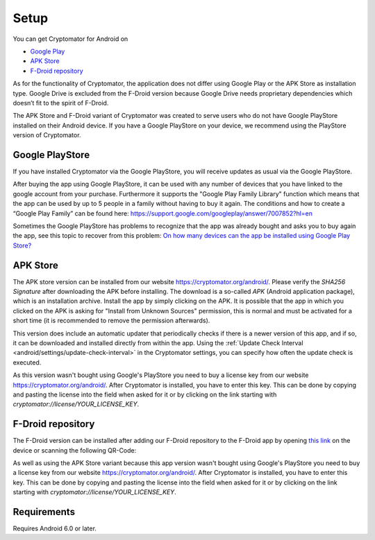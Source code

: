 Setup
=====

You can get Cryptomator for Android on

* `Google Play <https://play.google.com/store/apps/details?id=org.cryptomator&hl=en>`_
* `APK Store <https://cryptomator.org/android/>`_ 
* `F-Droid repository <https://static.cryptomator.org/android/fdroid/repo?fingerprint=F7C3EC3B0D588D3CB52983E9EB1A7421C93D4339A286398E71D7B651E8D8ECDD>`_

As for the functionality of Cryptomator, the application does not differ using Google Play or the APK Store as installation type. Google Drive is excluded from the F-Droid version because Google Drive needs proprietary dependencies which doesn’t fit to the spirit of F-Droid.

The APK Store and F-Droid variant of Cryptomator was created to serve users who do not have Google PlayStore installed on their Android device.
If you have a Google PlayStore on your device, we recommend using the PlayStore version of Cryptomator.


Google PlayStore
------------------

If you have installed Cryptomator via the Google PlayStore, you will receive updates as usual via the Google PlayStore. 

After buying the app using Google PlayStore, it can be used with any number of devices that you have linked to the google account from your purchase. Furthermore it supports the "Google Play Family Library" function which means that the app can be used by up to 5 people in a family without having to buy it again. The conditions and how to create a “Google Play Family” can be found here: https://support.google.com/googleplay/answer/7007852?hl=en

Sometimes the Google PlayStore has problems to recognize that the app was already bought and asks you to buy again the app, see this topic to recover from this problem: `On how many devices can the app be installed using Google Play Store? <https://community.cryptomator.org/t/on-how-many-devices-can-the-app-be-installed-using-google-play-store/6129>`_


APK Store
------------

The APK store version can be installed from our website `https://cryptomator.org/android/ <https://cryptomator.org/android/>`_. Please verify the `SHA256 Signature` after downloading the APK before installing. The download is a so-called `APK` (Android application package), which is an installation archive. Install the app by simply clicking on the APK. 
It is possible that the app in which you clicked on the APK is asking for "Install from Unknown Sources" permission, this is normal and must be activated for a short time (it is recommended to remove the permission afterwards).

This version does include an automatic updater that periodically checks if there is a newer version of this app, and if so, it can be downloaded and installed directly from within the app. Using the :ref:`Update Check Interval <android/settings/update-check-interval>` in the Cryptomator settings, you can specify how often the update check is executed.

As this version wasn't bought using Google's PlayStore you need to buy a license key from our website `https://cryptomator.org/android/ <https://cryptomator.org/android/>`_. After Cryptomator is installed, you have to enter this key. This can be done by copying and pasting the license into the field when asked for it or by clicking on the link starting with `cryptomator://license/YOUR_LICENSE_KEY`.

F-Droid repository
-------------------

The F-Droid version can be installed after adding our F-Droid repository to the F-Droid app by opening `this link <https://static.cryptomator.org/android/fdroid/repo?fingerprint=F7C3EC3B0D588D3CB52983E9EB1A7421C93D4339A286398E71D7B651E8D8ECDD>`_ on the device or scanning the following QR-Code:

.. image:: ../img/android/fdroid-qr-code.svg
    :alt: How to handle cloud services with Android
    :width: 128px

As well as using the APK Store variant because this app version wasn't bought using Google's PlayStore you need to buy a license key from our website `https://cryptomator.org/android/ <https://cryptomator.org/android/>`_. After Cryptomator is installed, you have to enter this key. This can be done by copying and pasting the license into the field when asked for it or by clicking on the link starting with `cryptomator://license/YOUR_LICENSE_KEY`.

.. _android/setup/requirements:

Requirements
------------

Requires Android 6.0 or later.